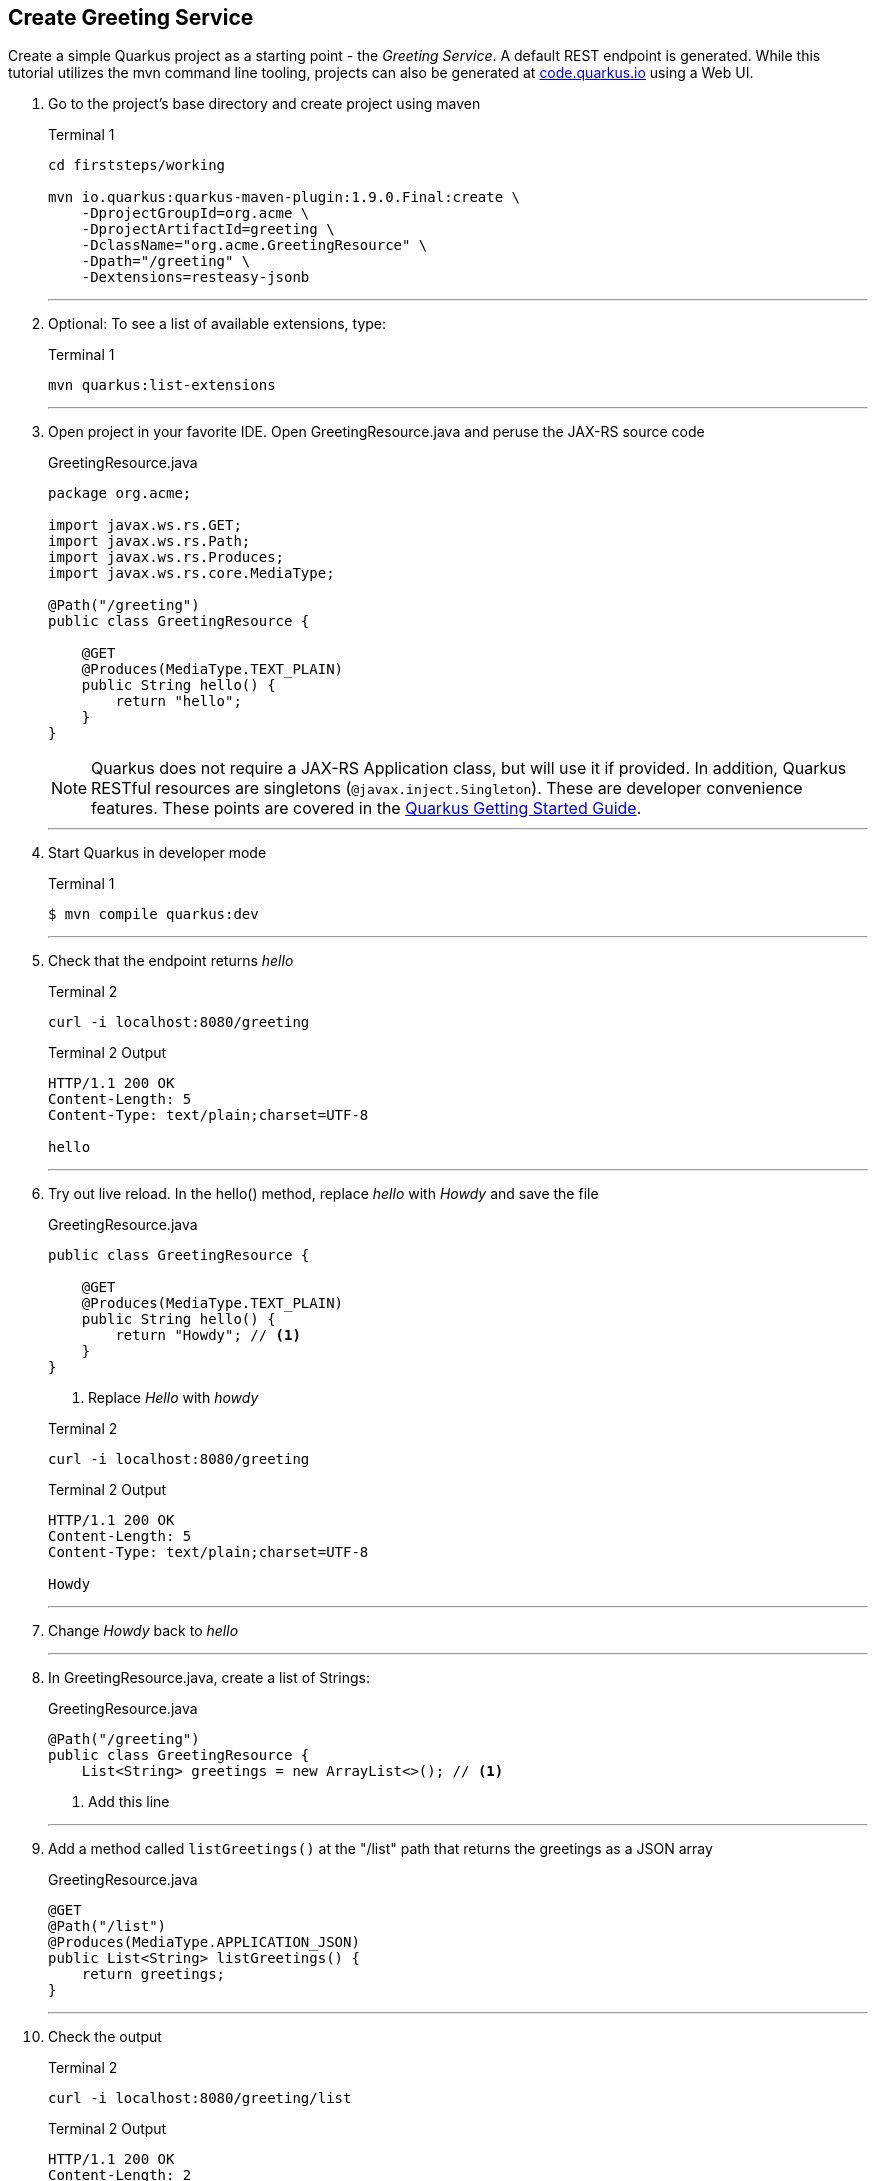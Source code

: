 == Create Greeting Service

Create a simple Quarkus project as a starting point - the _Greeting Service_.
A default REST endpoint is generated.
While this tutorial utilizes the mvn command line tooling,
projects can also be generated at http://code.quarkus.io[code.quarkus.io] using a Web UI.

. Go to the project's base directory and create project using maven
+
--
.Terminal 1
[source,bash]
----
cd firststeps/working

mvn io.quarkus:quarkus-maven-plugin:1.9.0.Final:create \
    -DprojectGroupId=org.acme \
    -DprojectArtifactId=greeting \
    -DclassName="org.acme.GreetingResource" \
    -Dpath="/greeting" \
    -Dextensions=resteasy-jsonb
----
--
+
// *********************************************
'''

. Optional: To see a list of available extensions, type:

+
--

.Terminal 1
[source,bash]
----
mvn quarkus:list-extensions
----
--
+
// *********************************************
'''

. Open project in your favorite IDE.
Open GreetingResource.java and peruse the JAX-RS source code

+
--
.GreetingResource.java
[source,java]
----
package org.acme;

import javax.ws.rs.GET;
import javax.ws.rs.Path;
import javax.ws.rs.Produces;
import javax.ws.rs.core.MediaType;

@Path("/greeting")
public class GreetingResource {

    @GET
    @Produces(MediaType.TEXT_PLAIN)
    public String hello() {
        return "hello";
    }
}
----

NOTE: Quarkus does not require a JAX-RS Application class, but will use it
if provided.
In addition, Quarkus RESTful resources are singletons
(`@javax.inject.Singleton`).
These are developer convenience features.
These points are covered in the
https://quarkus.io/guides/getting-started#the-jax-rs-resources[Quarkus Getting Started Guide].
--

+
// *********************************************
'''

. Start Quarkus in developer mode

+
--
.Terminal 1
[source,bash]
----
$ mvn compile quarkus:dev
----
--
+
// *********************************************
'''

. Check that the endpoint returns _hello_

+
--
.Terminal 2
[source,bash]
----
curl -i localhost:8080/greeting
----
.Terminal 2 Output
....
HTTP/1.1 200 OK
Content-Length: 5
Content-Type: text/plain;charset=UTF-8

hello
....
--
+
// *********************************************
'''

. Try out live reload.
In the hello() method, replace _hello_ with _Howdy_
and save the file
+
.GreetingResource.java
[source,java]
----
public class GreetingResource {

    @GET
    @Produces(MediaType.TEXT_PLAIN)
    public String hello() {
        return "Howdy"; // <1>
    }
}
----
<1> Replace _Hello_ with _howdy_

+

.Terminal 2
[source,bash]
----
curl -i localhost:8080/greeting
----
+
.Terminal 2 Output
----
HTTP/1.1 200 OK
Content-Length: 5
Content-Type: text/plain;charset=UTF-8

Howdy
----

+
// *********************************************
'''

. Change _Howdy_  back to _hello_
+
// *********************************************
'''

. In GreetingResource.java, create a list of Strings:
+
--
.GreetingResource.java
[source,java]
----
@Path("/greeting")
public class GreetingResource {
    List<String> greetings = new ArrayList<>(); // <1>
----
<1> Add this line
--
+
// *********************************************
'''

. Add a method called `listGreetings()` at the "/list" path that returns the greetings as a JSON array
+
--
.GreetingResource.java
[source,java]
----
@GET
@Path("/list")
@Produces(MediaType.APPLICATION_JSON)
public List<String> listGreetings() {
    return greetings;
}
----
--
+
// *********************************************
'''

. Check the output
+
.Terminal 2
--
[source,bash]
----
curl -i localhost:8080/greeting/list
----
--

+
--

.Terminal 2 Output
....
HTTP/1.1 200 OK
Content-Length: 2
Content-Type: application/json

[]
....
--
